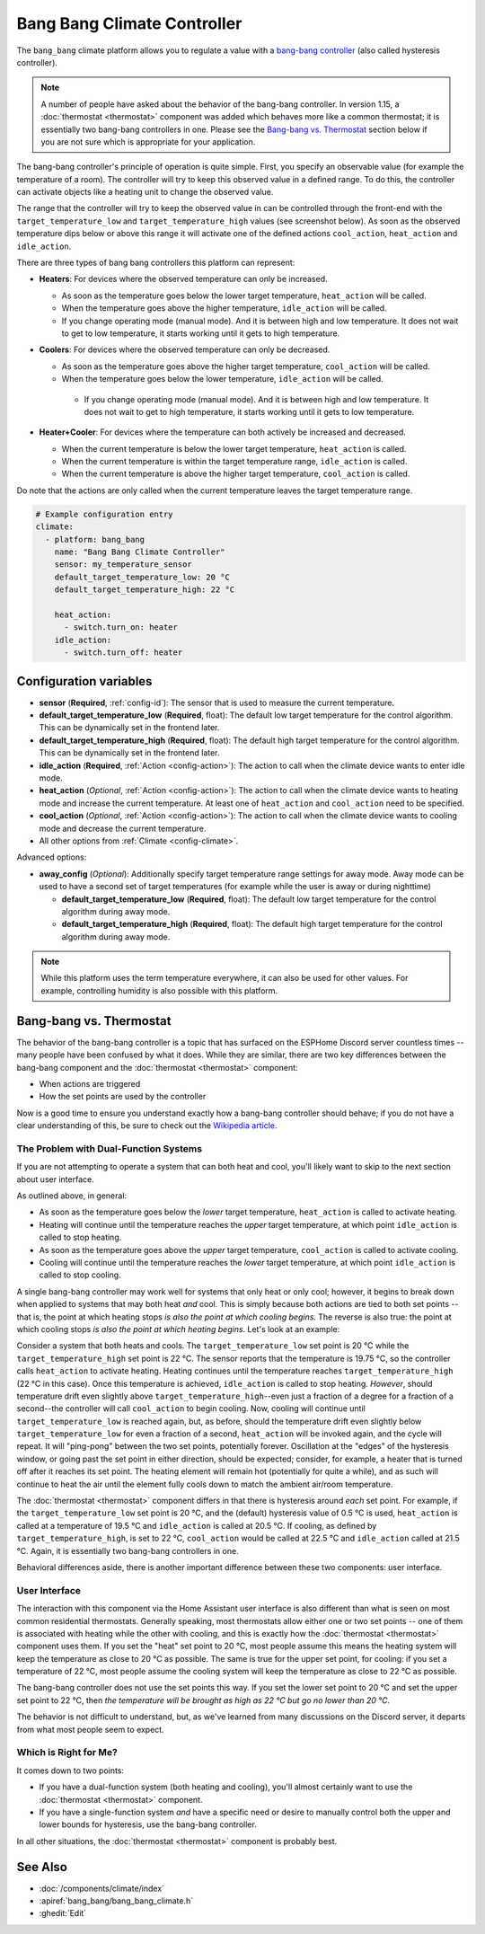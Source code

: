 Bang Bang Climate Controller
============================

.. seo::
    :description: Instructions for setting up Bang Bang climate controllers with ESPHome.
    :image: air-conditioner.png

The ``bang_bang`` climate platform allows you to regulate a value with a
`bang-bang controller <https://en.wikipedia.org/wiki/Bang%E2%80%93bang_control>`__ (also called hysteresis controller).

.. note::

    A number of people have asked about the behavior of the bang-bang controller. In version 1.15, a
    :doc:`thermostat <thermostat>` component was added which behaves more like a common thermostat; it is
    essentially two bang-bang controllers in one. Please see the `Bang-bang vs. Thermostat`_ section below
    if you are not sure which is appropriate for your application.

The bang-bang controller's principle of operation is quite simple. First, you specify an observable
value (for example the temperature of a room). The controller will try to keep this observed value
in a defined range. To do this, the controller can activate objects like a heating unit to change
the observed value.

The range that the controller will try to keep the observed value in can be controlled through the
front-end with the ``target_temperature_low`` and ``target_temperature_high`` values (see screenshot below).
As soon as the observed temperature dips below or above this range it will activate one of the
defined actions ``cool_action``, ``heat_action`` and ``idle_action``.

There are three types of bang bang controllers this platform can represent:

- **Heaters**: For devices where the observed temperature can only be increased.

  - As soon as the temperature goes below the lower target temperature, ``heat_action`` will be called.
  - When the temperature goes above the higher temperature, ``idle_action`` will be called.
  - If you change operating mode (manual mode). And it is between high and low temperature. It does not wait to get to low temperature, it starts working until it gets to high temperature.

- **Coolers**: For devices where the observed temperature can only be decreased.

  - As soon as the temperature goes above the higher target temperature, ``cool_action`` will be called.
  - When the temperature goes below the lower temperature, ``idle_action`` will be called.
   - If you change operating mode (manual mode). And it is between high and low temperature. It does not wait to get to high temperature, it starts working until it gets to low temperature.

- **Heater+Cooler**: For devices where the temperature can both actively be increased and decreased.

  - When the current temperature is below the lower target temperature, ``heat_action`` is called.
  - When the current temperature is within the target temperature range, ``idle_action`` is called.
  - When the current temperature is above the higher target temperature, ``cool_action`` is called.

Do note that the actions are only called when the current temperature leaves the target temperature range.

.. figure:: images/climate-ui.png
    :align: center
    :width: 60.0%

.. code-block:: yaml

    # Example configuration entry
    climate:
      - platform: bang_bang
        name: "Bang Bang Climate Controller"
        sensor: my_temperature_sensor
        default_target_temperature_low: 20 °C
        default_target_temperature_high: 22 °C

        heat_action:
          - switch.turn_on: heater
        idle_action:
          - switch.turn_off: heater

Configuration variables
-----------------------

- **sensor** (**Required**, :ref:`config-id`): The sensor that is used to measure the current temperature.
- **default_target_temperature_low** (**Required**, float): The default low target temperature for
  the control algorithm. This can be dynamically set in the frontend later.
- **default_target_temperature_high** (**Required**, float): The default high target temperature for
  the control algorithm. This can be dynamically set in the frontend later.
- **idle_action** (**Required**, :ref:`Action <config-action>`): The action to call when
  the climate device wants to enter idle mode.
- **heat_action** (*Optional*, :ref:`Action <config-action>`): The action to call when
  the climate device wants to heating mode and increase the current temperature. At least one
  of ``heat_action`` and ``cool_action`` need to be specified.
- **cool_action** (*Optional*, :ref:`Action <config-action>`): The action to call when
  the climate device wants to cooling mode and decrease the current temperature.
- All other options from :ref:`Climate <config-climate>`.

Advanced options:

- **away_config** (*Optional*): Additionally specify target temperature range settings for away mode.
  Away mode can be used to have a second set of target temperatures (for example while the user is
  away or during nighttime)

  - **default_target_temperature_low** (**Required**, float): The default low target temperature for
    the control algorithm during away mode.
  - **default_target_temperature_high** (**Required**, float): The default high target temperature for
    the control algorithm during away mode.

.. note::

    While this platform uses the term temperature everywhere, it can also be used for other values.
    For example, controlling humidity is also possible with this platform.

Bang-bang vs. Thermostat
------------------------

The behavior of the bang-bang controller is a topic that has surfaced on the ESPHome Discord server
countless times -- many people have been confused by what it does. While they are similar, there are
two key differences between the bang-bang component and the :doc:`thermostat <thermostat>` component:

- When actions are triggered
- How the set points are used by the controller

Now is a good time to ensure you understand exactly how a bang-bang controller should behave; if you do not have
a clear understanding of this, be sure to check out the
`Wikipedia article <https://en.wikipedia.org/wiki/Bang%E2%80%93bang_control>`__.

The Problem with Dual-Function Systems
**************************************

If you are not attempting to operate a system that can both heat and cool, you'll likely want to skip to the next
section about user interface.

As outlined above, in general:

- As soon as the temperature goes below the *lower* target temperature, ``heat_action`` is called to activate heating.
- Heating will continue until the temperature reaches the *upper* target temperature, at which point ``idle_action`` is called to stop heating.
- As soon as the temperature goes above the *upper* target temperature, ``cool_action`` is called to activate cooling.
- Cooling will continue until the temperature reaches the *lower* target temperature, at which point ``idle_action`` is called to stop cooling.

A single bang-bang controller may work well for systems that only heat or only cool; however, it begins to break down
when applied to systems that may both heat *and* cool. This is simply because both actions are tied to both set
points -- that is, the point at which heating stops *is also the point at which cooling begins*. The reverse is also
true: the point at which cooling stops *is also the point at which heating begins*. Let's look at an example:

Consider a system that both heats and cools. The ``target_temperature_low`` set point is 20 °C while the
``target_temperature_high`` set point is 22 °C. The sensor reports that the temperature is 19.75 °C, so the controller
calls ``heat_action`` to activate heating. Heating continues until the temperature reaches ``target_temperature_high``
(22 °C in this case). Once this temperature is achieved, ``idle_action`` is called to stop heating. *However*, should
temperature drift even slightly above ``target_temperature_high``--even just a fraction of a degree for a fraction of
a second--the controller will call ``cool_action`` to begin cooling. Now, cooling will continue until
``target_temperature_low`` is reached again, but, as before, should the temperature drift even slightly below
``target_temperature_low`` for even a fraction of a second, ``heat_action`` will be invoked again, and the cycle will
repeat. It will "ping-pong" between the two set points, potentially forever. Oscillation at the "edges" of the
hysteresis window, or going past the set point in either direction, should be expected; consider, for example, a heater
that is turned off after it reaches its set point. The heating element will remain hot (potentially for quite a while),
and as such will continue to heat the air until the element fully cools down to match the ambient air/room temperature.

The :doc:`thermostat <thermostat>` component differs in that there is hysteresis around *each* set point. For example,
if the ``target_temperature_low`` set point is 20 °C, and the (default) hysteresis value of 0.5 °C is used,
``heat_action`` is called at a temperature of 19.5 °C and ``idle_action`` is called at 20.5 °C. If cooling, as defined
by ``target_temperature_high``, is set to 22 °C, ``cool_action`` would be called at 22.5 °C and ``idle_action`` called
at 21.5 °C. Again, it is essentially two bang-bang controllers in one.

Behavioral differences aside, there is another important difference between these two components: user interface.

User Interface
**************

The interaction with this component via the Home Assistant user interface is also different than what is seen on most
common residential thermostats. Generally speaking, most thermostats allow either one or two set points -- one of them
is associated with heating while the other with cooling, and this is exactly how the :doc:`thermostat <thermostat>`
component uses them. If you set the "heat" set point to 20 °C, most people assume this means the heating system will
keep the temperature as close to 20 °C as possible. The same is true for the upper set point, for cooling: if you set
a temperature of 22 °C, most people assume the cooling system will keep the temperature as close to 22 °C as possible.

The bang-bang controller does not use the set points this way. If you set the lower set point to 20 °C and set the
upper set point to 22 °C, then *the temperature will be brought as high as 22 °C but go no lower than 20 °C.*

The behavior is not difficult to understand, but, as we've learned from many discussions on the Discord server, it
departs from what most people seem to expect.

Which is Right for Me?
**********************

It comes down to two points:

- If you have a dual-function system (both heating and cooling), you'll almost certainly want to use the
  :doc:`thermostat <thermostat>` component.
- If you have a single-function system *and* have a specific need or desire to manually control both the upper and
  lower bounds for hysteresis, use the bang-bang controller.

In all other situations, the :doc:`thermostat <thermostat>` component is probably best.

See Also
--------

- :doc:`/components/climate/index`
- :apiref:`bang_bang/bang_bang_climate.h`
- :ghedit:`Edit`
